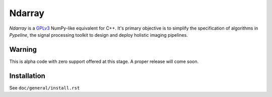 .. ############################################################################
.. README.rst
.. ==========
.. Author : Imaging of Things Team (IBM ZRL)
.. ############################################################################

#######
Ndarray
#######

*Ndarray* is a `GPLv3 <https://www.gnu.org/licenses/gpl-3.0.en.html>`_
NumPy-like equivalent for C++.
It's primary objective is to simplify the specification of algorithms in *Pypeline*, the signal processing toolkit to design and deploy holistic imaging pipelines.


Warning
-------

This is alpha code with zero support offered at this stage.
A proper release will come soon.

Installation
------------
See ``doc/general/install.rst``
